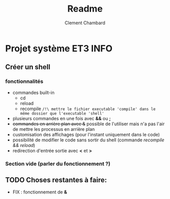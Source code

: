 #+title: Readme
#+author: Clement Chambard

* Projet système ET3 INFO
** Créer un shell
*** fonctionnalités
- commandes built-in
  - cd
  - reload
  - recompile ~/!\ mettre le fichier executable 'compile' dans le même dossier que l'executable 'shell'~
- plusieurs commandes en une fois avec *&&* ou *;*
- +commandes en arrière plan avec &+ possible de l'utiliser mais n'a pas l'air de mettre les processus en arrière plan
- customisation des affichages (pour l'instant uniquement dans le code)
- possibilité de modifier le code sans sortir du shell (commande /recompile && reload/)
- redirection d'entrée sortie avec *<* et *>*

*** Section vide (parler du fonctionnement ?)

** TODO Choses restantes à faire:
 -  FIX : fonctionnement de *&*
